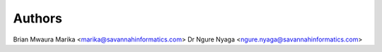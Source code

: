 Authors
=========
Brian Mwaura Marika <marika@savannahinformatics.com>
Dr Ngure Nyaga <ngure.nyaga@savannahinformatics.com>
